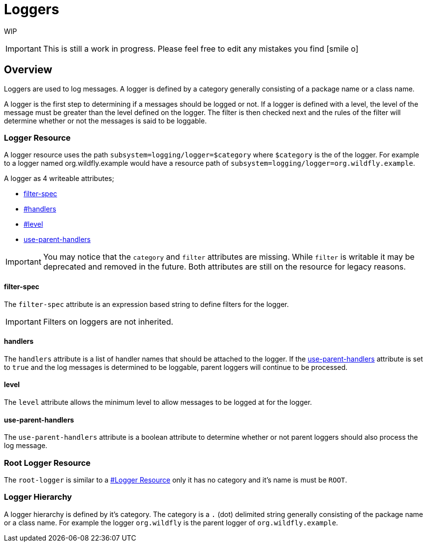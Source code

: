 [[Logging_Loggers]]
= Loggers

WIP

[IMPORTANT]

This is still a work in progress. Please feel free to edit any mistakes
you find icon:smile-o[role="yellow"]


== Overview

Loggers are used to log messages. A logger is defined by a category
generally consisting of a package name or a class name.

A logger is the first step to determining if a messages should be logged
or not. If a logger is defined with a level, the level of the message
must be greater than the level defined on the logger. The filter is then
checked next and the rules of the filter will determine whether or not
the messages is said to be loggable.

[[logger-resource]]
=== Logger Resource

A logger resource uses the path `subsystem=logging/logger=$category`
where `$category` is the of the logger. For example to a logger named
org.wildfly.example would have a resource path of
`subsystem=logging/logger=org.wildfly.example`.

A logger as 4 writeable attributes;

* <<filter-spec,filter-spec>>
* <<level,#handlers>>
* <<level,#level>>
* link:#Loggers-use-parent-handlers[use-parent-handlers]

[IMPORTANT]

You may notice that the `category` and `filter` attributes are missing.
While `filter` is writable it may be deprecated and removed in the
future. Both attributes are still on the resource for legacy reasons.

==== filter-spec

The `filter-spec` attribute is an expression based string to define
filters for the logger.

[IMPORTANT]

Filters on loggers are not inherited.

==== handlers

The `handlers` attribute is a list of handler names that should be
attached to the logger. If the
<<use-parent-handlers,use-parent-handlers>>
attribute is set to `true` and the log messages is determined to be
loggable, parent loggers will continue to be processed.

==== level

The `level` attribute allows the minimum level to allow messages to be
logged at for the logger.

[[use-parent-handlers]]
==== use-parent-handlers

The `use-parent-handlers` attribute is a boolean attribute to determine
whether or not parent loggers should also process the log message.

[[root-logger-resource]]
=== Root Logger Resource

The `root-logger` is similar to a
<<logger-resource,#Logger Resource>> only it has no
category and it's name is must be `ROOT`.

[[logger-hierarchy]]
=== Logger Hierarchy

A logger hierarchy is defined by it's category. The category is a `.`
(dot) delimited string generally consisting of the package name or a
class name. For example the logger `org.wildfly` is the parent logger of
`org.wildfly.example`.
